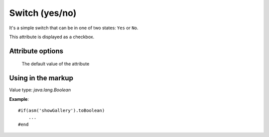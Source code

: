 .. _am_boolean:

Switch (yes/no)
===============

It's a simple switch that can be
in one of two states: ``Yes`` or ``No``.

This attribute is displayed as a checkbox.

Attribute options
-----------------

.. figure:: img/boolean_img1.png

    The default value of the attribute


Using in the markup
-------------------

Value type: `java.lang.Boolean`

**Example**::

    #if(asm('showGallery').toBoolean)
        ...
    #end


